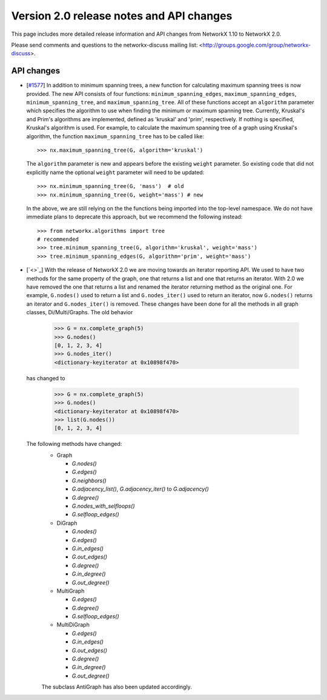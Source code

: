 *****************************************
Version 2.0 release notes and API changes
*****************************************

This page includes more detailed release information and API changes from
NetworkX 1.10 to NetworkX 2.0.

Please send comments and questions to the networkx-discuss mailing list:
<http://groups.google.com/group/networkx-discuss>.

API changes
-----------
* [`#1577 <https://github.com/networkx/networkx/pull/1577>`_]
  In addition to minimum spanning trees, a new function for calculating maximum
  spanning trees is now provided. The new API consists of four functions:
  ``minimum_spanning_edges``, ``maximum_spanning_edges``,
  ``minimum_spanning_tree``, and ``maximum_spanning_tree``.
  All of these functions accept an ``algorithm`` parameter which specifies the
  algorithm to use when finding the minimum or maximum spanning tree. Currently,
  Kruskal's and Prim's algorithms are implemented, defined as 'kruskal' and
  'prim', respectively. If nothing is specified, Kruskal's algorithm is used.
  For example, to calculate the maximum spanning tree of a graph using Kruskal's
  algorithm, the function ``maximum_spanning_tree`` has to be called like::

      >>> nx.maximum_spanning_tree(G, algorithm='kruskal')

  The ``algorithm`` parameter is new and appears before the existing ``weight``
  parameter. So existing code that did not explicitly name the optional
  ``weight`` parameter will need to be updated::

      >>> nx.minimum_spanning_tree(G, 'mass')  # old
      >>> nx.minimum_spanning_tree(G, weight='mass') # new

  In the above, we are still relying on the the functions being imported into the
  top-level  namespace. We do not have immediate plans to deprecate this approach,
  but we recommend the following instead::

       >>> from networkx.algorithms import tree
       # recommended
       >>> tree.minimum_spanning_tree(G, algorithm='kruskal', weight='mass')
       >>> tree.minimum_spanning_edges(G, algorithm='prim', weight='mass')

* [`<>`_]
  With the release of NetworkX 2.0 we are moving towards an iterator reporting API.
  We used to have two methods for the same property of the graph, one that returns a
  list and one that returns an iterator. With 2.0 we have removed the one that returns
  a list and renamed the iterator returning method as the original one. For example,
  ``G.nodes()`` used to return a list and ``G.nodes_iter()`` used to return an iterator, now
  ``G.nodes()`` returns an iterator and ``G.nodes_iter()`` is removed. These changes have
  been done for all the methods in all graph classes, Di/Multi/Graphs.
  The old behavior

    >>> G = nx.complete_graph(5)
    >>> G.nodes()
    [0, 1, 2, 3, 4]
    >>> G.nodes_iter()
    <dictionary-keyiterator at 0x10898f470>

  has changed to

    >>> G = nx.complete_graph(5)
    >>> G.nodes()
    <dictionary-keyiterator at 0x10898f470>
    >>> list(G.nodes())
    [0, 1, 2, 3, 4]


  The following methods have changed:
    * Graph

      * `G.nodes()`
      * `G.edges()`
      * `G.neighbors()`
      * `G.adjacency_list()`, `G.adjacency_iter()` to `G.adjacency()`
      * `G.degree()`
      * `G.nodes_with_selfloops()`
      * `G.selfloop_edges()`

    * DiGraph

      * `G.nodes()`
      * `G.edges()`
      * `G.in_edges()`
      * `G.out_edges()`
      * `G.degree()`
      * `G.in_degree()`
      * `G.out_degree()`

    * MultiGraph

      * `G.edges()`
      * `G.degree()`
      * `G.selfloop_edges()`

    * MultiDiGraph

      * `G.edges()`
      * `G.in_edges()`
      * `G.out_edges()`
      * `G.degree()`
      * `G.in_degree()`
      * `G.out_degree()`

    The subclass AntiGraph has also been updated accordingly.
